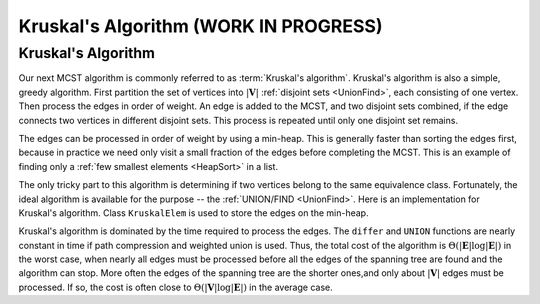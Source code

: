 .. raw:: html

   <script>ODSA.SETTINGS.MODULE_SECTIONS = ['kruskal-s-algorithm'];</script>

.. _Kruskal:


.. raw:: html

   <script>ODSA.SETTINGS.DISP_MOD_COMP = true;ODSA.SETTINGS.MODULE_NAME = "Kruskal";ODSA.SETTINGS.MODULE_LONG_NAME = "Kruskal's Algorithm (WORK IN PROGRESS)";ODSA.SETTINGS.MODULE_CHAPTER = "Graphs"; ODSA.SETTINGS.BUILD_DATE = "2021-11-03 11:24:08"; ODSA.SETTINGS.BUILD_CMAP = true;JSAV_OPTIONS['lang']='en';JSAV_EXERCISE_OPTIONS['code']='pseudo';</script>


.. |--| unicode:: U+2013   .. en dash
.. |---| unicode:: U+2014  .. em dash, trimming surrounding whitespace
   :trim:



.. odsalink:: AV/Graph/kruskalCON.css
.. This file is part of the OpenDSA eTextbook project. See
.. http://opendsa.org for more details.
.. Copyright (c) 2012-2020 by the OpenDSA Project Contributors, and
.. distributed under an MIT open source license.

.. avmetadata::
   :author: Cliff Shaffer
   :requires: MCST; Union/Find
   :topic: Graphs


Kruskal's Algorithm (WORK IN PROGRESS)
========================================

Kruskal's Algorithm
-------------------

Our next MCST algorithm is commonly referred to as
:term:`Kruskal's algorithm`.
Kruskal's algorithm is also a simple, greedy algorithm.
First partition the set of vertices into :math:`|\mathbf{V}|`
:ref:`disjoint sets  <UnionFind>`,
each consisting of one vertex.
Then process the edges in order of weight.
An edge is added to the MCST, and two disjoint sets combined,
if the edge connects two vertices in different disjoint sets.
This process is repeated until only one disjoint set remains.

.. inlineav:: kruskalCON ss
   :points: 0.0
   :required: False
   :threshold: 1.0
   :long_name: Kruskal Slideshow
   :output: show

The edges can be processed in order of weight by using a
min-heap.
This is generally faster than sorting the edges first, because in
practice we need only visit a small fraction of the edges before
completing the MCST.
This is an example of finding only a
:ref:`few smallest elements <HeapSort>` in a list.

The only tricky part to this algorithm is determining if two vertices
belong to the same equivalence class.
Fortunately, the ideal algorithm is available for the purpose --
the :ref:`UNION/FIND  <UnionFind>`.
Here is an implementation for Kruskal's algorithm.
Class ``KruskalElem`` is used to store the edges on the min-heap.

.. codeinclude:: Graphs/Kruskal
   :tag: Kruskal

Kruskal's algorithm is dominated by the time required to
process the edges.
The ``differ`` and ``UNION`` functions are nearly
constant in time if path compression and weighted union is used.
Thus, the total cost of the algorithm is
:math:`\Theta(|\mathbf{E}| \log |\mathbf{E}|)` in the worst case,
when nearly all edges must be processed before all the edges of the
spanning tree are found and the algorithm can stop.
More often the edges of the spanning tree are the shorter ones,and
only about :math:`|\mathbf{V}|` edges must be processed.
If so, the cost is often close to
:math:`\Theta(|\mathbf{V}| \log |\mathbf{E}|)` in the average case.

.. avembed:: AV/Graph/KruskalPE.html pe
   :module: Kruskal
   :points: 1.0
   :required: True
   :threshold: 0.9
   :exer_opts: JXOP-debug=true&amp;JOP-lang=en&amp;JXOP-code=pseudo
   :long_name: Kruskal's Algorithm Proficiency Exercise

.. raw:: html

   <a id="todo0"></a>

.. TODO::
  type: Exercise
    Summary battery of questions for Prim's and Kruskal's algorithms.

.. odsascript:: AV/Graph/kruskalCON.js
